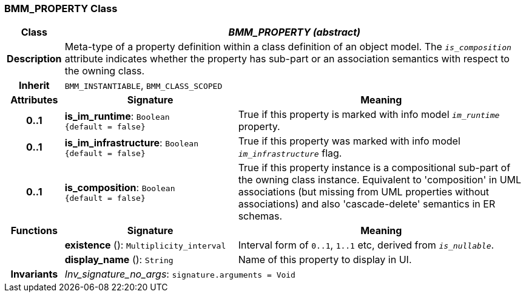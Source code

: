 === BMM_PROPERTY Class

[cols="^1,3,5"]
|===
h|*Class*
2+^h|*_BMM_PROPERTY (abstract)_*

h|*Description*
2+a|Meta-type of a property definition within a class definition of an object model. The `_is_composition_` attribute indicates whether the property has sub-part or an association semantics with respect to the owning class.

h|*Inherit*
2+|`BMM_INSTANTIABLE`, `BMM_CLASS_SCOPED`

h|*Attributes*
^h|*Signature*
^h|*Meaning*

h|*0..1*
|*is_im_runtime*: `Boolean +
{default{nbsp}={nbsp}false}`
a|True if this property is marked with info model `_im_runtime_` property.

h|*0..1*
|*is_im_infrastructure*: `Boolean +
{default{nbsp}={nbsp}false}`
a|True if this property was marked with info model `_im_infrastructure_` flag.

h|*0..1*
|*is_composition*: `Boolean +
{default{nbsp}={nbsp}false}`
a|True if this property instance is a compositional sub-part of the owning class instance. Equivalent to 'composition' in UML associations (but missing from UML properties without associations) and also 'cascade-delete' semantics in ER schemas.
h|*Functions*
^h|*Signature*
^h|*Meaning*

h|
|*existence* (): `Multiplicity_interval`
a|Interval form of `0..1`, `1..1` etc, derived from `_is_nullable_`.

h|
|*display_name* (): `String`
a|Name of this property to display in UI.

h|*Invariants*
2+a|_Inv_signature_no_args_: `signature.arguments = Void`
|===
